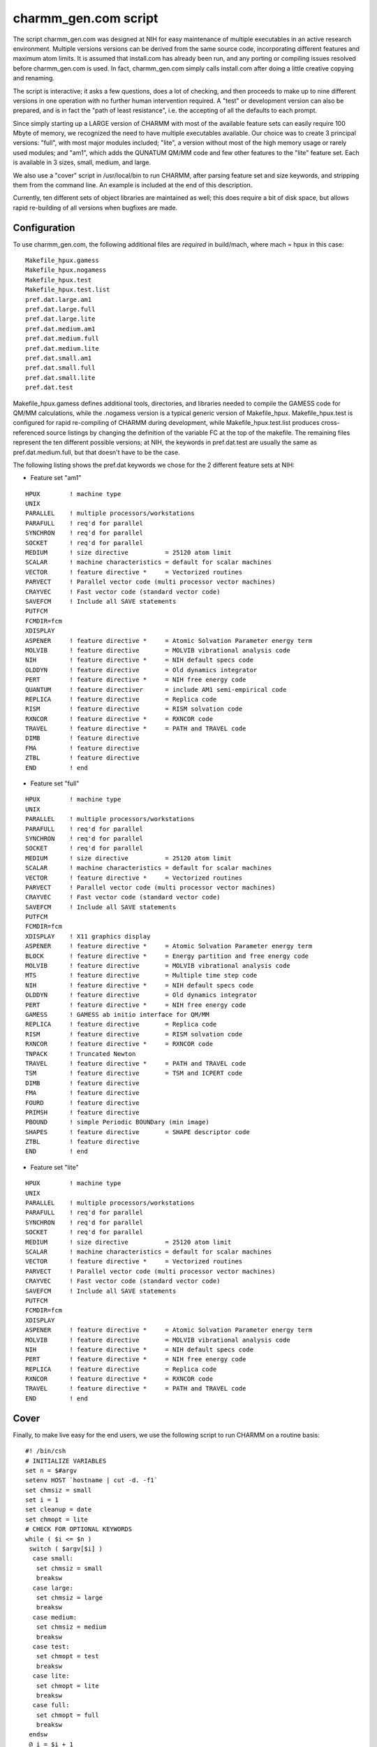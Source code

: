.. py:module:: charmm_gen

=====================
charmm_gen.com script
=====================

The script  charmm_gen.com  was designed at NIH for easy maintenance of
multiple executables in an active research environment.  Multiple versions
versions can be derived from the same source code, incorporating different
features and maximum atom limits.  It is assumed that install.com has already
been run, and any porting or compiling issues resolved before charmm_gen.com
is used.  In fact, charmm_gen.com simply calls install.com after doing a
little creative copying and renaming.

The script is interactive; it asks a few questions, does a lot of checking,
and then proceeds to make up to nine different versions in one operation with
no further human intervention required.  A "test" or development version can
also be prepared, and is in fact the "path of least resistance", i.e. the
accepting of all the defaults to each prompt.

Since simply starting up a LARGE version of CHARMM with most of the available
feature sets can easily require 100 Mbyte of memory, we recognized the
need to have multiple executables available.  Our choice was to create 3
principal versions: "full", with most major modules included; "lite", a
version without most of the high memory usage or rarely used modules; and
"am1", which adds the QUNATUM QM/MM code and few other features to the "lite"
feature set.  Each is available in 3 sizes, small, medium, and large.

We also use a "cover" script in /usr/local/bin to run CHARMM, after parsing
feature set and size keywords, and stripping them from the command line.  An
example is included at the end of this description.

Currently, ten different sets of object libraries are maintained as well;
this does require a bit of disk space, but allows rapid re-building of all
versions when bugfixes are made.

.. _charmm_gen_configuration:

Configuration
-------------

To use charmm_gen.com, the following additional files are *required* in
build/mach, where mach = hpux in this case:

::

   Makefile_hpux.gamess
   Makefile_hpux.nogamess
   Makefile_hpux.test
   Makefile_hpux.test.list
   pref.dat.large.am1
   pref.dat.large.full
   pref.dat.large.lite
   pref.dat.medium.am1
   pref.dat.medium.full
   pref.dat.medium.lite
   pref.dat.small.am1
   pref.dat.small.full
   pref.dat.small.lite
   pref.dat.test

Makefile_hpux.gamess defines additional tools, directories, and
libraries needed to compile the GAMESS code for QM/MM calculations,
while the .nogamess version is a typical generic version of
Makefile_hpux.  Makefile_hpux.test is configured for rapid re-compiling
of CHARMM during development, while Makefile_hpux.test.list produces
cross-referenced source listings by changing the definition of the
variable FC at the top of the makefile.  The remaining files represent
the ten different possible versions; at NIH, the keywords in
pref.dat.test are usually the same as pref.dat.medium.full, but that
doesn't have to be the case.

The following listing shows the pref.dat keywords we chose for the 2
different feature sets at NIH:

* Feature set "am1"

::

   HPUX        ! machine type
   UNIX
   PARALLEL    ! multiple processors/workstations
   PARAFULL    ! req'd for parallel
   SYNCHRON    ! req'd for parallel
   SOCKET      ! req'd for parallel
   MEDIUM      ! size directive          = 25120 atom limit
   SCALAR      ! machine characteristics = default for scalar machines
   VECTOR      ! feature directive *     = Vectorized routines
   PARVECT     ! Parallel vector code (multi processor vector machines)
   CRAYVEC     ! Fast vector code (standard vector code)
   SAVEFCM     ! Include all SAVE statements
   PUTFCM
   FCMDIR=fcm
   XDISPLAY
   ASPENER     ! feature directive *     = Atomic Solvation Parameter energy term
   MOLVIB      ! feature directive       = MOLVIB vibrational analysis code
   NIH         ! feature directive *     = NIH default specs code
   OLDDYN      ! feature directive       = Old dynamics integrator
   PERT        ! feature directive *     = NIH free energy code
   QUANTUM     ! feature directiver      = include AM1 semi-empirical code
   REPLICA     ! feature directive       = Replica code 
   RISM        ! feature directive       = RISM solvation code
   RXNCOR      ! feature directive *     = RXNCOR code
   TRAVEL      ! feature directive *     = PATH and TRAVEL code
   DIMB        ! feature directive
   FMA         ! feature directive
   ZTBL        ! feature directive
   END         ! end

* Feature set "full"

::

   HPUX        ! machine type
   UNIX
   PARALLEL    ! multiple processors/workstations
   PARAFULL    ! req'd for parallel
   SYNCHRON    ! req'd for parallel
   SOCKET      ! req'd for parallel
   MEDIUM      ! size directive          = 25120 atom limit
   SCALAR      ! machine characteristics = default for scalar machines
   VECTOR      ! feature directive *     = Vectorized routines
   PARVECT     ! Parallel vector code (multi processor vector machines)
   CRAYVEC     ! Fast vector code (standard vector code)
   SAVEFCM     ! Include all SAVE statements
   PUTFCM
   FCMDIR=fcm
   XDISPLAY    ! X11 graphics display
   ASPENER     ! feature directive *     = Atomic Solvation Parameter energy term
   BLOCK       ! feature directive *     = Energy partition and free energy code
   MOLVIB      ! feature directive       = MOLVIB vibrational analysis code
   MTS         ! feature directive       = Multiple time step code
   NIH         ! feature directive *     = NIH default specs code
   OLDDYN      ! feature directive       = Old dynamics integrator
   PERT        ! feature directive *     = NIH free energy code
   GAMESS      ! GAMESS ab initio interface for QM/MM
   REPLICA     ! feature directive       = Replica code 
   RISM        ! feature directive       = RISM solvation code
   RXNCOR      ! feature directive *     = RXNCOR code
   TNPACK      ! Truncated Newton
   TRAVEL      ! feature directive *     = PATH and TRAVEL code
   TSM         ! feature directive       = TSM and ICPERT code
   DIMB        ! feature directive
   FMA         ! feature directive
   FOURD       ! feature directive
   PRIMSH      ! feature directive
   PBOUND      ! simple Periodic BOUNDary (min image)
   SHAPES      ! feature directive       = SHAPE descriptor code
   ZTBL        ! feature directive
   END         ! end

* Feature set "lite"

::

   HPUX        ! machine type
   UNIX
   PARALLEL    ! multiple processors/workstations
   PARAFULL    ! req'd for parallel
   SYNCHRON    ! req'd for parallel
   SOCKET      ! req'd for parallel
   MEDIUM      ! size directive          = 25120 atom limit
   SCALAR      ! machine characteristics = default for scalar machines
   VECTOR      ! feature directive *     = Vectorized routines
   PARVECT     ! Parallel vector code (multi processor vector machines)
   CRAYVEC     ! Fast vector code (standard vector code)
   SAVEFCM     ! Include all SAVE statements
   PUTFCM
   FCMDIR=fcm
   XDISPLAY
   ASPENER     ! feature directive *     = Atomic Solvation Parameter energy term
   MOLVIB      ! feature directive       = MOLVIB vibrational analysis code
   NIH         ! feature directive *     = NIH default specs code
   PERT        ! feature directive *     = NIH free energy code
   REPLICA     ! feature directive       = Replica code 
   RXNCOR      ! feature directive *     = RXNCOR code
   TRAVEL      ! feature directive *     = PATH and TRAVEL code
   END         ! end



.. _charmm_gen_cover:

Cover
-----

Finally, to make live easy for the end users, we use the following
script to run CHARMM on a routine basis:

::

   #! /bin/csh
   # INITIALIZE VARIABLES
   set n = $#argv
   setenv HOST `hostname | cut -d. -f1`
   set chmsiz = small
   set i = 1
   set cleanup = date
   set chmopt = lite
   # CHECK FOR OPTIONAL KEYWORDS
   while ( $i <= $n )
    switch ( $argv[$i] )
     case small:
      set chmsiz = small
      breaksw
     case large:
      set chmsiz = large
      breaksw
     case medium:
      set chmsiz = medium
      breaksw
     case test:
      set chmopt = test
      breaksw
     case lite:
      set chmopt = lite
      breaksw
     case full:
      set chmopt = full
      breaksw
    endsw
    @ i = $i + 1
   end
   # STRIP KEYWORDS FROM ARGUMENT STRING
   set t = `echo $* | sed -e 's/small//' -e 's/medium//' -e 's/test//' \
      -e 's/full//' -e 's/large//' -e 's/lite//' -e 's/am1//'`
   # CHECK FOR DESIGNATED PARALLEL HOSTS
   switch ( $HOST )
    case par0:
     set cleanup = 'qpara_clean par0 bypass'
     setenv NODE0 par0f
     setenv NODE1 par1f
     setenv NODE2 par2f
     setenv NODE3 par3f
     echo "Parallel; $NODE0 $NODE1 $NODE2 $NODE3"
     breaksw
    case par11:
     set cleanup = 'qpara_clean par11 bypass'
     setenv NODE0 par11f
     setenv NODE1 par12f
     setenv NODE2 par13f
     setenv NODE3 par14f
     echo "Parallel; $NODE0 $NODE1 $NODE2 $NODE3"
     breaksw
    default:
     echo "Single processor; $HOST"
     breaksw
   endsw
   # ECHO WORKING DIRECTORY AND CHARMM VERSION W. TIMESTAMP
   if ( $?PWD ) then
    echo $PWD
   else
    echo $cwd
    echo "Warning: env var PWD not defined; required for parallel CHARMM"
   endif
   # SET THE VERSION TO BE RUN
   if ( $chmopt == test ) then
    set exe = $chmopt
   else
    set exe = $chmsiz.$chmopt
   endif
   # VERIFY THE ACTUAL EXECUTABLE; RUN AT REDUCED PRIORITY
   ls -o ~charmm/c24n4/exec/hpux/charmm.$exe | cut -c33-
   if { /bin/nice -5 ~charmm/c24n4/exec/hpux/charmm.$exe $t } then
    echo ''
    $cleanup
   else
    echo '(charmm) ABNORMAL EXIT'
    $cleanup
    exit(1)
   endif


